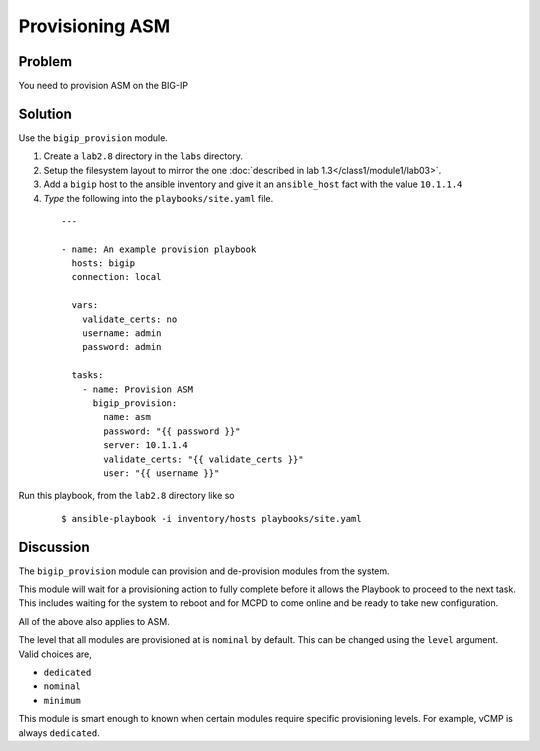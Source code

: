 Provisioning ASM
================

Problem
-------

You need to provision ASM on the BIG-IP

Solution
--------

Use the ``bigip_provision`` module.

#. Create a ``lab2.8`` directory in the ``labs`` directory.
#. Setup the filesystem layout to mirror the one :doc:`described in lab 1.3</class1/module1/lab03>`.
#. Add a ``bigip`` host to the ansible inventory and give it an ``ansible_host``
   fact with the value ``10.1.1.4``
#. *Type* the following into the ``playbooks/site.yaml`` file.

 ::

   ---

   - name: An example provision playbook
     hosts: bigip
     connection: local

     vars:
       validate_certs: no
       username: admin
       password: admin

     tasks:
       - name: Provision ASM
         bigip_provision:
           name: asm
           password: "{{ password }}"
           server: 10.1.1.4
           validate_certs: "{{ validate_certs }}"
           user: "{{ username }}"

Run this playbook, from the ``lab2.8`` directory like so

  ::

   $ ansible-playbook -i inventory/hosts playbooks/site.yaml

Discussion
----------

The ``bigip_provision`` module can provision and de-provision modules from
the system.

This module will wait for a provisioning action to fully complete before
it allows the Playbook to proceed to the next task. This includes waiting
for the system to reboot and for MCPD to come online and be ready to take
new configuration.

All of the above also applies to ASM.

The level that all modules are provisioned at is ``nominal`` by default. This
can be changed using the ``level`` argument. Valid choices are,

* ``dedicated``
* ``nominal``
* ``minimum``

This module is smart enough to known when certain modules require specific
provisioning levels. For example, vCMP is always ``dedicated``.